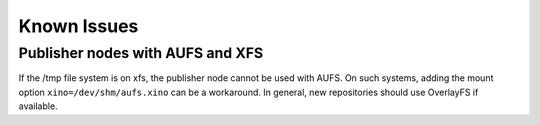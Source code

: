 Known Issues
============

Publisher nodes with AUFS and XFS
---------------------------------

If the /tmp file system is on xfs, the publisher node cannot be used with AUFS.
On such systems, adding the mount option ``xino=/dev/shm/aufs.xino`` can be
a workaround. In general, new repositories should use OverlayFS if available.
